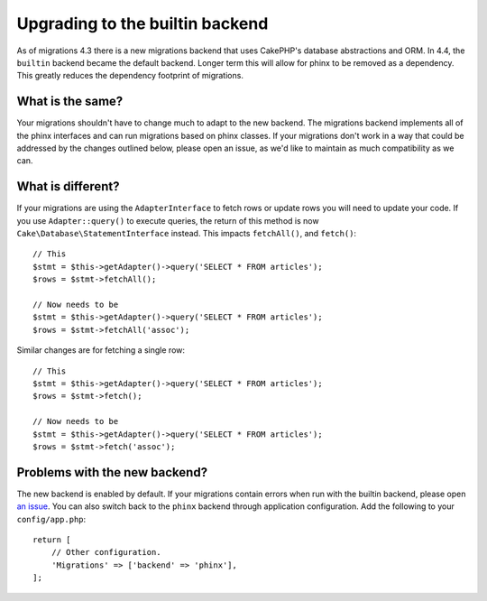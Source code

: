 Upgrading to the builtin backend
################################

As of migrations 4.3 there is a new migrations backend that uses CakePHP's
database abstractions and ORM. In 4.4, the ``builtin`` backend became the
default backend. Longer term this will allow for phinx to be
removed as a dependency. This greatly reduces the dependency footprint of
migrations.

What is the same?
=================

Your migrations shouldn't have to change much to adapt to the new backend.
The migrations backend implements all of the phinx interfaces and can run
migrations based on phinx classes. If your migrations don't work in a way that
could be addressed by the changes outlined below, please open an issue, as we'd
like to maintain as much compatibility as we can.

What is different?
==================

If your migrations are using the ``AdapterInterface`` to fetch rows or update
rows you will need to update your code. If you use ``Adapter::query()`` to
execute queries, the return of this method is now
``Cake\Database\StatementInterface`` instead. This impacts ``fetchAll()``,
and ``fetch()``::

    // This
    $stmt = $this->getAdapter()->query('SELECT * FROM articles');
    $rows = $stmt->fetchAll();

    // Now needs to be
    $stmt = $this->getAdapter()->query('SELECT * FROM articles');
    $rows = $stmt->fetchAll('assoc');

Similar changes are for fetching a single row::

    // This
    $stmt = $this->getAdapter()->query('SELECT * FROM articles');
    $rows = $stmt->fetch();

    // Now needs to be
    $stmt = $this->getAdapter()->query('SELECT * FROM articles');
    $rows = $stmt->fetch('assoc');

Problems with the new backend?
==============================

The new backend is enabled by default. If your migrations contain errors when
run with the builtin backend, please open `an issue
<https://github.com/cakephp/migrations/issues/new>`_. You can also switch back
to the ``phinx`` backend through application configuration. Add the
following to your ``config/app.php``::

    return [
        // Other configuration.
        'Migrations' => ['backend' => 'phinx'],
    ];
